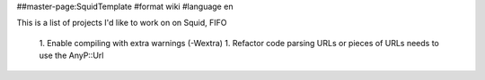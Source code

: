 ##master-page:SquidTemplate
#format wiki
#language en

This is a list of projects I'd like to work on on Squid, FIFO

 1. Enable compiling with extra warnings (-Wextra)
 1. Refactor code parsing URLs or pieces of URLs needs to use the AnyP::Url
